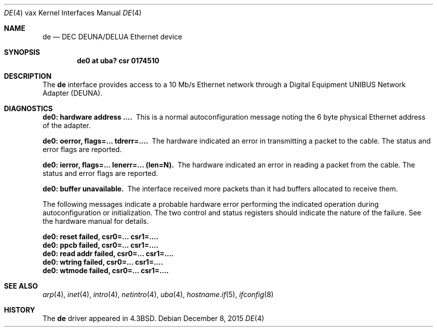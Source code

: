 .\"	$OpenBSD: de.4,v 1.15 2015/12/08 13:35:37 tedu Exp $
.\"	$NetBSD: de.4,v 1.3 1996/03/03 17:13:19 thorpej Exp $
.\"
.\" Copyright (c) 1986, 1991 The Regents of the University of California.
.\" All rights reserved.
.\"
.\" Redistribution and use in source and binary forms, with or without
.\" modification, are permitted provided that the following conditions
.\" are met:
.\" 1. Redistributions of source code must retain the above copyright
.\"    notice, this list of conditions and the following disclaimer.
.\" 2. Redistributions in binary form must reproduce the above copyright
.\"    notice, this list of conditions and the following disclaimer in the
.\"    documentation and/or other materials provided with the distribution.
.\" 3. Neither the name of the University nor the names of its contributors
.\"    may be used to endorse or promote products derived from this software
.\"    without specific prior written permission.
.\"
.\" THIS SOFTWARE IS PROVIDED BY THE REGENTS AND CONTRIBUTORS ``AS IS'' AND
.\" ANY EXPRESS OR IMPLIED WARRANTIES, INCLUDING, BUT NOT LIMITED TO, THE
.\" IMPLIED WARRANTIES OF MERCHANTABILITY AND FITNESS FOR A PARTICULAR PURPOSE
.\" ARE DISCLAIMED.  IN NO EVENT SHALL THE REGENTS OR CONTRIBUTORS BE LIABLE
.\" FOR ANY DIRECT, INDIRECT, INCIDENTAL, SPECIAL, EXEMPLARY, OR CONSEQUENTIAL
.\" DAMAGES (INCLUDING, BUT NOT LIMITED TO, PROCUREMENT OF SUBSTITUTE GOODS
.\" OR SERVICES; LOSS OF USE, DATA, OR PROFITS; OR BUSINESS INTERRUPTION)
.\" HOWEVER CAUSED AND ON ANY THEORY OF LIABILITY, WHETHER IN CONTRACT, STRICT
.\" LIABILITY, OR TORT (INCLUDING NEGLIGENCE OR OTHERWISE) ARISING IN ANY WAY
.\" OUT OF THE USE OF THIS SOFTWARE, EVEN IF ADVISED OF THE POSSIBILITY OF
.\" SUCH DAMAGE.
.\"
.\"     from: @(#)de.4	6.5 (Berkeley) 3/27/91
.\"
.Dd $Mdocdate: December 8 2015 $
.Dt DE 4 vax
.Os
.Sh NAME
.Nm de
.Nd DEC DEUNA/DELUA Ethernet device
.Sh SYNOPSIS
.Cd "de0 at uba? csr 0174510"
.Sh DESCRIPTION
The
.Nm
interface provides access to a 10 Mb/s Ethernet network through
a Digital Equipment
.Tn UNIBUS
Network Adapter
.Pq Tn DEUNA .
.Sh DIAGNOSTICS
.Bl -diag
.It de0: hardware address ....
This is a normal autoconfiguration message noting the 6 byte physical
Ethernet address of the adapter.
.It de0: oerror, flags=... tdrerr=....
The hardware indicated an error
in transmitting a packet to the cable.
The status and error flags are reported.
.It de0: ierror, flags=... lenerr=... (len=N).
The hardware indicated an error
in reading a packet from the cable.
The status and error flags are reported.
.It de0: buffer unavailable.
The interface received more packets
than it had buffers allocated to receive them.
.El
.Pp
The following messages indicate a probable hardware error performing
the indicated operation during autoconfiguration or initialization.
The two control and status registers
should indicate the nature of the failure.
See the hardware manual for details.
.Bl -diag
.It de0: reset failed, csr0=... csr1=....
.It de0: ppcb failed, csr0=... csr1=....
.It de0: read addr failed, csr0=... csr1=....
.It de0: wtring failed, csr0=... csr1=....
.It de0: wtmode failed, csr0=... csr1=....
.El
.Sh SEE ALSO
.Xr arp 4 ,
.Xr inet 4 ,
.Xr intro 4 ,
.Xr netintro 4 ,
.Xr uba 4 ,
.Xr hostname.if 5 ,
.Xr ifconfig 8
.Sh HISTORY
The
.Nm
driver appeared in
.Bx 4.3 .
